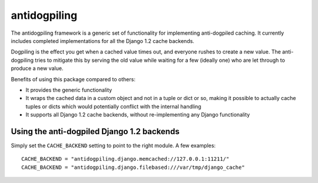 =============
antidogpiling
=============

The antidogpiling framework is a generic set of functionality for implementing anti-dogpiled caching. It currently includes completed implementations for all the Django 1.2 cache backends.

Dogpiling is the effect you get when a cached value times out, and everyone rushes to create a new value. The anti-dogpiling tries to mitigate this by serving the old value while waiting for a few (ideally one) who are let through to produce a new value.

Benefits of using this package compared to others:

- It provides the generic functionality
- It wraps the cached data in a custom object and not in a tuple or dict or so, making it possible to actually cache tuples or dicts which would potentially conflict with the internal handling
- It supports all Django 1.2 cache backends, without re-implementing any Django functionality

Using the anti-dogpiled Django 1.2 backends
===========================================

Simply set the ``CACHE_BACKEND`` setting to point to the right module. A few examples::

  CACHE_BACKEND = "antidogpiling.django.memcached://127.0.0.1:11211/"
  CACHE_BACKEND = "antidogpiling.django.filebased:///var/tmp/django_cache"
